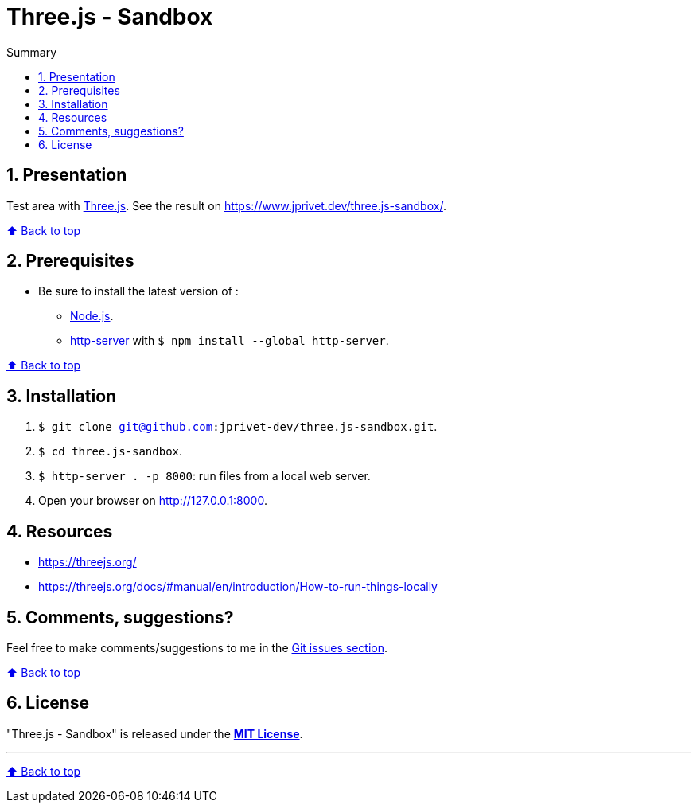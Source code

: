 :toc: macro
:toc-title: Summary
:toclevels: 3
:numbered:

ifndef::env-github[:icons: font]
ifdef::env-github[]
:status:
:outfilesuffix: .adoc
:caution-caption: :fire:
:important-caption: :exclamation:
:note-caption: :paperclip:
:tip-caption: :bulb:
:warning-caption: :warning:
endif::[]

:back_to_top_target: top-target
:back_to_top_label: ⬆ Back to top
:back_to_top: <<{back_to_top_target},{back_to_top_label}>>

:main_title: Three.js - Sandbox
:git_project: three.js-sandbox
:git_username: jprivet-dev
:git_url: https://github.com/{git_username}/{git_project}
:git_clone_ssh: git@github.com:{git_username}/{git_project}.git

[#{back_to_top_target}]
= {main_title}

toc::[]

== Presentation

Test area with https://threejs.org/[Three.js].
See the result on https://www.jprivet.dev/three.js-sandbox/.

{back_to_top}

== Prerequisites

* Be sure to install the latest version of :
** https://nodejs.org/en/[Node.js].
** https://www.npmjs.com/package/http-server[http-server] with `$ npm install --global http-server`.

{back_to_top}

== Installation

. `$ git clone {git_clone_ssh}`.
. `$ cd {git_project}`.
. `$ http-server . -p 8000`: run files from a local web server.
. Open your browser on http://127.0.0.1:8000.

== Resources

* https://threejs.org/
* https://threejs.org/docs/#manual/en/introduction/How-to-run-things-locally

== Comments, suggestions?

Feel free to make comments/suggestions to me in the {git_url}/issues[Git issues section].

{back_to_top}

== License

"{main_title}" is released under the {git_url}/blob/main/LICENSE[*MIT License*].

---

{back_to_top}